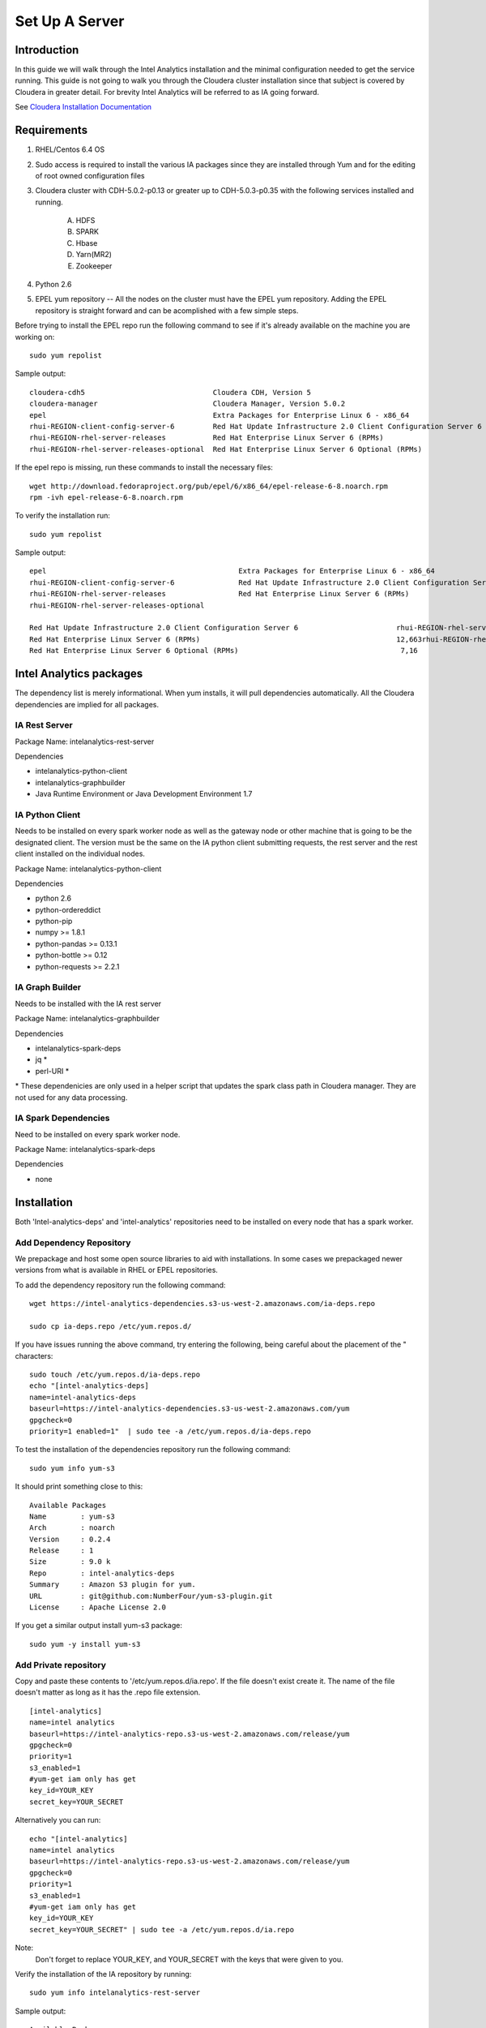 ===============
Set Up A Server
===============

------------
Introduction
------------

In this guide we will walk through the Intel Analytics installation and the minimal configuration needed to get the service running.
This guide is not going to walk you through the Cloudera cluster installation since that subject is covered by Cloudera in greater detail.
For brevity Intel Analytics will be referred to as IA going forward.

See `Cloudera Installation Documentation <http://www.cloudera.com/content/cloudera-content/cloudera-docs/CM5/latest/Cloudera-Manager-Installation-Guide/cm5ig_install_cm_cdh.html>`_

------------
Requirements
------------

1. RHEL/Centos 6.4 OS
#. Sudo access is required to install the various IA packages since they are installed through Yum and for the editing of root owned configuration files
#. Cloudera cluster with CDH-5.0.2-p0.13 or greater up to CDH-5.0.3-p0.35 with the following services installed and running.

    A. HDFS
    #. SPARK
    #. Hbase
    #. Yarn(MR2)
    #. Zookeeper

#. Python 2.6
#. EPEL yum repository -- All the nodes on the cluster must have the EPEL yum repository.
   Adding the EPEL repository is straight forward and can be acomplished with a few simple steps.

Before trying to install the EPEL repo run the following command to see if it's already available on the machine you are working on::

    sudo yum repolist

Sample output::

    cloudera-cdh5                              Cloudera CDH, Version 5                                              141
    cloudera-manager                           Cloudera Manager, Version 5.0.2                                        7
    epel                                       Extra Packages for Enterprise Linux 6 - x86_64                    11,022
    rhui-REGION-client-config-server-6         Red Hat Update Infrastructure 2.0 Client Configuration Server 6        2
    rhui-REGION-rhel-server-releases           Red Hat Enterprise Linux Server 6 (RPMs)                          12,690
    rhui-REGION-rhel-server-releases-optional  Red Hat Enterprise Linux Server 6 Optional (RPMs)                  7,168

If the epel repo is missing, run these commands to install the necessary files::

    wget http://download.fedoraproject.org/pub/epel/6/x86_64/epel-release-6-8.noarch.rpm
    rpm -ivh epel-release-6-8.noarch.rpm

To verify the installation run::

    sudo yum repolist

Sample output::

    epel                                             Extra Packages for Enterprise Linux 6 - x86_64                       11,018
    rhui-REGION-client-config-server-6               Red Hat Update Infrastructure 2.0 Client Configuration Server 6           2
    rhui-REGION-rhel-server-releases                 Red Hat Enterprise Linux Server 6 (RPMs)                             12,663
    rhui-REGION-rhel-server-releases-optional    

    Red Hat Update Infrastructure 2.0 Client Configuration Server 6                       rhui-REGION-rhel-server-releases
    Red Hat Enterprise Linux Server 6 (RPMs)                                              12,663rhui-REGION-rhel-server-releases-optional
    Red Hat Enterprise Linux Server 6 Optional (RPMs)                                      7,16


------------------------
Intel Analytics packages
------------------------

The dependency list is merely informational.
When yum installs, it will pull dependencies automatically.
All the Cloudera dependencies are implied for all packages.

IA Rest Server
==============

Package Name: intelanalytics-rest-server

Dependencies

* intelanalytics-python-client
* intelanalytics-graphbuilder
* Java Runtime Environment or Java Development Environment 1.7

IA Python Client
================

Needs to be installed on every spark worker node as well as the gateway node or other machine that is going to be the designated client.
The version must be the same on the IA python client submitting requests, the rest server and the rest client installed on the individual nodes.


Package Name: intelanalytics-python-client

Dependencies

* python 2.6
* python-ordereddict
* python-pip
* numpy >= 1.8.1
* python-pandas >= 0.13.1
* python-bottle >= 0.12
* python-requests >= 2.2.1

IA Graph Builder
================

Needs to be installed with the IA rest server

Package Name: intelanalytics-graphbuilder

Dependencies

* intelanalytics-spark-deps
* jq *
* perl-URI *

\* These dependenicies are only used in a helper script that updates the spark class path in Cloudera manager.
They are not used for any data processing.

IA Spark Dependencies
=====================

Need to be installed on every spark worker node.

Package Name: intelanalytics-spark-deps

Dependencies

* none


------------
Installation
------------

Both 'Intel-analytics-deps' and 'intel-analytics' repositories need to be installed on every node that has a spark worker.


Add Dependency Repository
=========================

We prepackage and host some open source libraries to aid with installations.
In some cases we prepackaged newer versions from what is available in RHEL or EPEL repositories.

To add the dependency repository run the following command::

    wget https://intel-analytics-dependencies.s3-us-west-2.amazonaws.com/ia-deps.repo

    sudo cp ia-deps.repo /etc/yum.repos.d/

If you have issues running the above command, try entering the following, being careful about the placement of the \" characters::

    sudo touch /etc/yum.repos.d/ia-deps.repo
    echo "[intel-analytics-deps]
    name=intel-analytics-deps
    baseurl=https://intel-analytics-dependencies.s3-us-west-2.amazonaws.com/yum
    gpgcheck=0
    priority=1 enabled=1"  | sudo tee -a /etc/yum.repos.d/ia-deps.repo

To test the installation of the dependencies repository run the following command::

    sudo yum info yum-s3

It should print something close to this::

    Available Packages
    Name        : yum-s3
    Arch        : noarch
    Version     : 0.2.4
    Release     : 1
    Size        : 9.0 k
    Repo        : intel-analytics-deps
    Summary     : Amazon S3 plugin for yum.
    URL         : git@github.com:NumberFour/yum-s3-plugin.git
    License     : Apache License 2.0


If you get a similar output install yum-s3 package::

    sudo yum -y install yum-s3

Add Private repository
======================

Copy and paste these contents to '/etc/yum.repos.d/ia.repo'.
If the file doesn't exist create it.
The name of the file doesn't matter as long as it has the .repo file extension.
::

    [intel-analytics]
    name=intel analytics
    baseurl=https://intel-analytics-repo.s3-us-west-2.amazonaws.com/release/yum
    gpgcheck=0
    priority=1
    s3_enabled=1
    #yum-get iam only has get
    key_id=YOUR_KEY
    secret_key=YOUR_SECRET

Alternatively you can run::

    echo "[intel-analytics]
    name=intel analytics
    baseurl=https://intel-analytics-repo.s3-us-west-2.amazonaws.com/release/yum
    gpgcheck=0
    priority=1
    s3_enabled=1
    #yum-get iam only has get
    key_id=YOUR_KEY
    secret_key=YOUR_SECRET" | sudo tee -a /etc/yum.repos.d/ia.repo

Note:
    Don't forget to replace YOUR_KEY, and YOUR_SECRET with the keys that were given to you.

Verify the installation of the IA repository by running::

    sudo yum info intelanalytics-rest-server

Sample output::

    Available Packages
    Name        : intelanalytics-rest-server
    Arch        : x86_64
    Version     : 0.8
    Release     : 1474
    Size        : 419 M
    Repo        : intel-analytics
    Summary     : intelanalytics-rest-server-0.8 Build number: 1474. TimeStamp 20140722211530Z
    URL         : graphtrial.intel.com
    License     : Confidential

If you get package details for intelanalytics-rest-server package, then the repository installed correctly and you can continue installation.

--------------
IA rest server
--------------

This next step is going to install IA rest server and all it's dependencies.
Only one instance of the rest server needs to be installed.
Although it doesn't matter where it's installed, it's usually installed on the same node where spark master is running.
::

    sudo yum -y install intelanalytics-rest-server

Configuration
=============

Before starting the server you must edit two config files /etc/default/intelanalytics-rest-server,
/etc/intelanalytics/rest-server/application.conf.tpl and set the spark classpath in cloudera manager.

/etc/default/intelanalytics-rest-server:
----------------------------------------

In /etc/default/intelanalytics-rest-server we need to set spark_home to the correct location according to your cloudera installation.
If you open the file it will look something like this::

    #intelanalytics-rest-server env file
    #Set all your environment variables needed for the rest server here
    # depending on the CDH install method used, set the appropriate SPARK_HMOE below

    #export SPARK_HOME="/usr/lib/spark"
    #export SPARK_HOME="/opt/cloudera/parcels/CDH/lib/spark"
    export IA_JVM_OPT="-XX:MaxPermSize=256m"
    export EXTRA_CONF=`hbase classpath`export IAUSER="iauser"

We want to change the SPARK_HOME variable.
If your cloudera cluster is parcel based use "/opt/cloudera/parcels/CDH/lib/spark".
If your cloudera cluster is packaged base like RPM, DEB use "/usr/lib/spark".

/etc/intelanalytics/rest-server/application.conf.tpl:
-----------------------------------------------------

The rest-server package only provides a configuration template called application.conf.tpl.
We need to copy and rename this file to application.conf and make 3 changes to the contents.
First lets rename the file::

    sudo cp /etc/intelanalytics/rest-server/application.conf.tpl /etc/intelanalytics/rest-server/application.conf

The three updates we will make will change the bind ip address, point to the correct hdfs location, and setting of the zookeeps host names.

Edit the config file with your editor of choice (we use vim for example), and make the three changes::

    sudo vim /etc/intelanalytics/rest-server/application.conf

1. Update the bind ip addres for the rest server.
    Look for the following section in application.conf::

        api {     
        //identifier = "ia"
        #bind address
        //host = "127.0.0.1"
        #bind port 
        //port = 9099 
        //defaultCount = 20
        //defaultTimeout = 30
        }

    If you wish to use the rest server outside of the machine it's installed on you will need to change ``//host = "127.0.0.1`` to ``host =  "0.0.0.0"``
    to get it to bind to all ip address when it's booting.
    Don't forget to remove pre-pended forward slashes ``//`` for the change to get picked up by the rest server.

    After your changes it should look something like this::

        api {     
        //identifier = "ia"     
        #bind address     
        host = "0.0.0.0"     
        #bind port     
        //port = 9099     
        //defaultCount = 20     
        //defaultTimeout = 30
        }


2. Update the rest servers file system root.
    Look for the following section in application.conf

        fs {
        # the system will create an "intelanalytics" folder at this location, if set,     
        # or at the root of the filesystem, if not. All Intel Analytics Toolkit files will     
        # be stored somehwere under that base location.     
        #     
        # For example, if using HDFS, set the root to hdfs path     
        # root = "hdfs://MASTER_HOSTNAME/some/path"     
        #     
        # If running in local mode, this might be a better choice:     
        //root = ${user.home}     
        root = "hdfs://localhost/user/iauser"   
        }

    Update ``localhost`` in ``root = "hdfs://localhost/user/iauser`` to point to the fully qualified domain of your HDFS installation.
    The ``/user/iauser`` hdfs directory should already exist since it's created by the rpm on installation.


3. Update the zookeeper host list.
    Look for the following section in application.conf::

        titan {
              load {
                # documentation for these settings is available on Titan website
                storage {
                  //backend = "hbase"
                  # with clusters the hostname should be a comma separated list of host names with zookeeper role assigned
                  //hostname = "localhost"
                  //port = "2181"
                  //batch-loading = "true"
                  //buffer-size = 2048
                  //attempt-wait = 300
                  //lock-wait-time = 400
                  //lock-retries = 15
                  //idauthority-retries = 30
                  //read-attempts = 6
                  // Pre-split settngs for large datasets
                  // region-count = 100
                  // short-cf-names = "true"

                }

                //autotype = "none"

                ids {
                  //block-size = 300000
                  //renew-timeout = 150000
                }
              }
            }

    Update localhost in ``//hostname = "localhost"`` to the hosts with zookeeper role assigned, for example,  ``hostname = "node01,node02,node03"``.
    Don't forget to remove pre-pended forward slashes ``//`` for the change to get picked up by the rest server.

4. Set the spark classpath.
---------------------------
Run the following command to set the spark class path::

    /usr/lib/intelanalytics/graphbuilder/set-cm-spark-classpath.sh

Follow the prompts and make corrections where necessary.

If you have problems running the script, you can update the spark class path through cloudera manager.
If you log into cloudera manager under the spark configuration you can find the spark-conf/spark-env.sh setting.
If it isn't already set add::

    export SPARK_CLASSPATH="/usr/lib/intelanalytics/graphbuilder/lib/*"

Then restart the spark service.

.. image:: ad_inst_IA_1.png
    :width: 80%
    :align: center

Wait until IA spark deps and IA python rest client are installed before you start the rest server.

IA spark deps:
--------------

After setting up the IA repositories, run the following command on every host with a spark worker::

    sudo yum -y install intelanalytics-spark-deps

IA python rest client:
----------------------

After setting up the IA repositories, run the following command on every host with a spark worker::

    sudo yum -y install intelanalytics-python-rest-client

After installing IA spark deps and IA python rest client, you can start the rest server and start submitting requests.


Staring IA Rest Server:
-----------------------

Starting the Rest server is very easy.
It can be started like any other linux service::

    sudo service intelanalytics-rest-server start

After starting the rest server you can browse to the host on port 9099 to see if the server started successfully.

Troubleshooting:
----------------

The log files get written to /var/log/intelanalytics/rest-server/output.log or sudo tail \-f /var/log/intelanalytics/rest-server/application.log.
If you are having issues starting or runnning jobs, tail either log to see what error is getting reported while running the task::

    sudo tail -f /var/log/intelanalytics/rest-server/output.log

or::

    sudo tail -f /var/log/intelanalytics/rest-server/application.log

